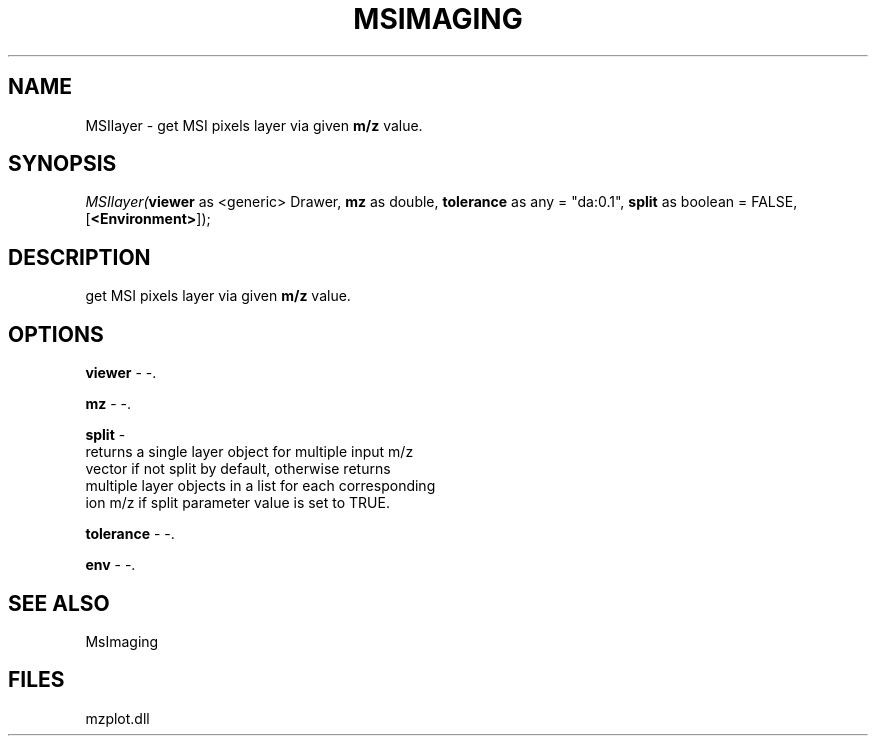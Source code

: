 .\" man page create by R# package system.
.TH MSIMAGING 1 2000-Jan "MSIlayer" "MSIlayer"
.SH NAME
MSIlayer \- get MSI pixels layer via given \fBm/z\fR value.
.SH SYNOPSIS
\fIMSIlayer(\fBviewer\fR as <generic> Drawer, 
\fBmz\fR as double, 
\fBtolerance\fR as any = "da:0.1", 
\fBsplit\fR as boolean = FALSE, 
[\fB<Environment>\fR]);\fR
.SH DESCRIPTION
.PP
get MSI pixels layer via given \fBm/z\fR value.
.PP
.SH OPTIONS
.PP
\fBviewer\fB \fR\- -. 
.PP
.PP
\fBmz\fB \fR\- -. 
.PP
.PP
\fBsplit\fB \fR\- 
 returns a single layer object for multiple input m/z
 vector if not split by default, otherwise returns 
 multiple layer objects in a list for each corresponding 
 ion m/z if split parameter value is set to TRUE.
. 
.PP
.PP
\fBtolerance\fB \fR\- -. 
.PP
.PP
\fBenv\fB \fR\- -. 
.PP
.SH SEE ALSO
MsImaging
.SH FILES
.PP
mzplot.dll
.PP

